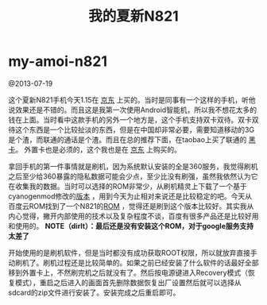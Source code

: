 * my-amoi-n821
#+TITLE: 我的夏新N821

@2013-07-19

这个夏新N821手机今天1.15在 [[http://item.jd.com/741893.htm][京东]] 上买的。当时是同事有一个这样的手机，听他说效果还是不错的。而且这是我第一次使用Android智能机，所以我不想花太多的钱在上面。当时看中这款手机的另外一个地方是，这个手机支持双卡双待。双卡双待这个东西是一个比较扯淡的东西，但是在中国却非常必要，需要知道移动的3G是个渣，而联通的通话是个渣。而且在总的推荐下面，在taobao上买了联通的 [[http://tradearchive.taobao.com/trade/detail/tradeSnap.htm?spm%3Da1z09.2.9.35.6uqL1p&tradeID%3D189586570296067][黑卡]]。 外置卡也是必须的，这个我也是在 [[http://item.jd.com/136363.html][京东]] 上购买的。

拿回手机的第一件事情就是刷机，因为系统默认安装的全是360服务，我觉得刷机之后至少给360暴露的隐私数据可能会少点，至少比没有刷强，虽然我依然认为它在收集我的数据。当时可以选择的ROM非常少，从刷机精灵上下载了一个基于cyanogenmod修改的[[http://www.romzj.com/resources/default.html?view%3Drom&id%3D6149][版本]] ，用到今天为止相对来说还是比较稳定的吧。今天从百度云ROM找到了一个N821的[[http://bbs.rom.baidu.com/forum.php?mod%3Dphone#130][ROM]] ，觉得还是刷到这个版本比较好。其实我从内心觉得，撇开内部使用的技术以及复杂程度不谈，百度有很多产品还是比较好用和使用的。 *NOTE（dirlt）：最后还是没有安装这个ROM，对于google服务支持太差了*

开始使用的是刷机软件，但是当时都没有成功获取ROOT权限，所以就放弃直接手动刷机了。刷机过程还是比较简单的。如果之前已经安装了什么软件的话最好全部移到外置卡上，不然刷完机之后就没有了。然后按电源键进入Recovery模式（恢复模式），重启之后进入的画面首先删除数据恢复出厂设置然后就可以选择从sdcard的zip文件进行安装了。安装完成之后重启即可。
